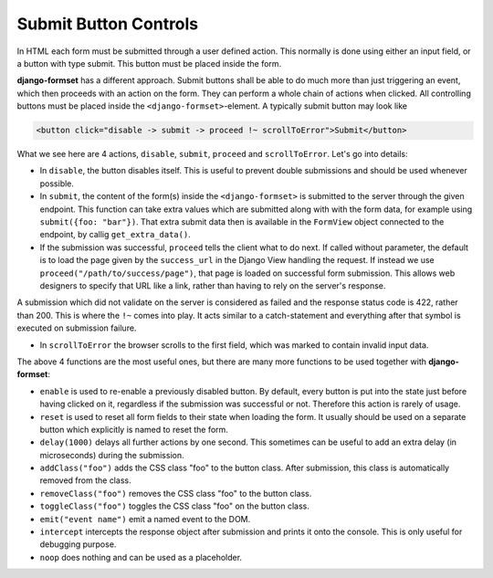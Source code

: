 .. _buttons:

======================
Submit Button Controls
======================

In HTML each form must be submitted through a user defined action. This normally is done using
either an input field, or a button with type submit. This button must be placed inside the form. 

**django-formset** has a different approach. Submit buttons shall be able to do much more than just
triggering an event, which then proceeds with an action on the form. They can perform a whole chain
of actions when clicked. All controlling buttons must be placed inside the
``<django-formset>``-element. A typically submit button may look like

.. code-block:: html

	<button click="disable -> submit -> proceed !~ scrollToError">Submit</button>

What we see here are 4 actions, ``disable``, ``submit``, ``proceed`` and ``scrollToError``. Let's go
into details: 

* In ``disable``, the button disables itself. This is useful to prevent double submissions and
  should be used whenever possible.
* In ``submit``, the content of the form(s) inside the ``<django-formset>`` is submitted to the
  server through the given endpoint. This function can take extra values which are submitted along
  with with the form data, for example using ``submit({foo: "bar"})``. That extra submit data then
  is available in the ``FormView`` object connected to the endpoint, by callig ``get_extra_data()``. 
* If the submission was successful, ``proceed`` tells the client what to do next. If called without
  parameter, the default is to load the page given by the ``success_url`` in the Django View
  handling the request. If instead we use ``proceed("/path/to/success/page")``, that page is loaded
  on successful form submission. This allows web designers to specify that URL like a link, rather
  than having to rely on the server's response.

A submission which did not validate on the server is considered as failed and the response status
code is 422, rather than 200. This is where the ``!~`` comes into play. It acts similar to a
catch-statement and everything after that symbol is executed on submission failure.

* In ``scrollToError`` the browser scrolls to the first field, which was marked to contain invalid
  input data.

The above 4 functions are the most useful ones, but there are many more functions to be used
together with **django-formset**:

* ``enable`` is used to re-enable a previously disabled button. By default, every button is put into
  the state just before having clicked on it, regardless if the submission was successful or not.
  Therefore this action is rarely of usage.
* ``reset`` is used to reset all form fields to their state when loading the form. It usually should
  be used on a separate button which explicitly is named to reset the form.
* ``delay(1000)`` delays all further actions by one second. This sometimes can be useful to add an
  extra delay (in microseconds) during the submission.
* ``addClass("foo")`` adds the CSS class "foo" to the button class. After submission, this class is
  automatically removed from the class.
* ``removeClass("foo")`` removes the CSS class "foo" to the button class.
* ``toggleClass("foo")`` toggles the CSS class "foo" on the button class.
* ``emit("event name")`` emit a named event to the DOM.
* ``intercept`` intercepts the response object after submission and prints it onto the console. This
  is only useful for debugging purpose.
* ``noop`` does nothing and can be used as a placeholder.
